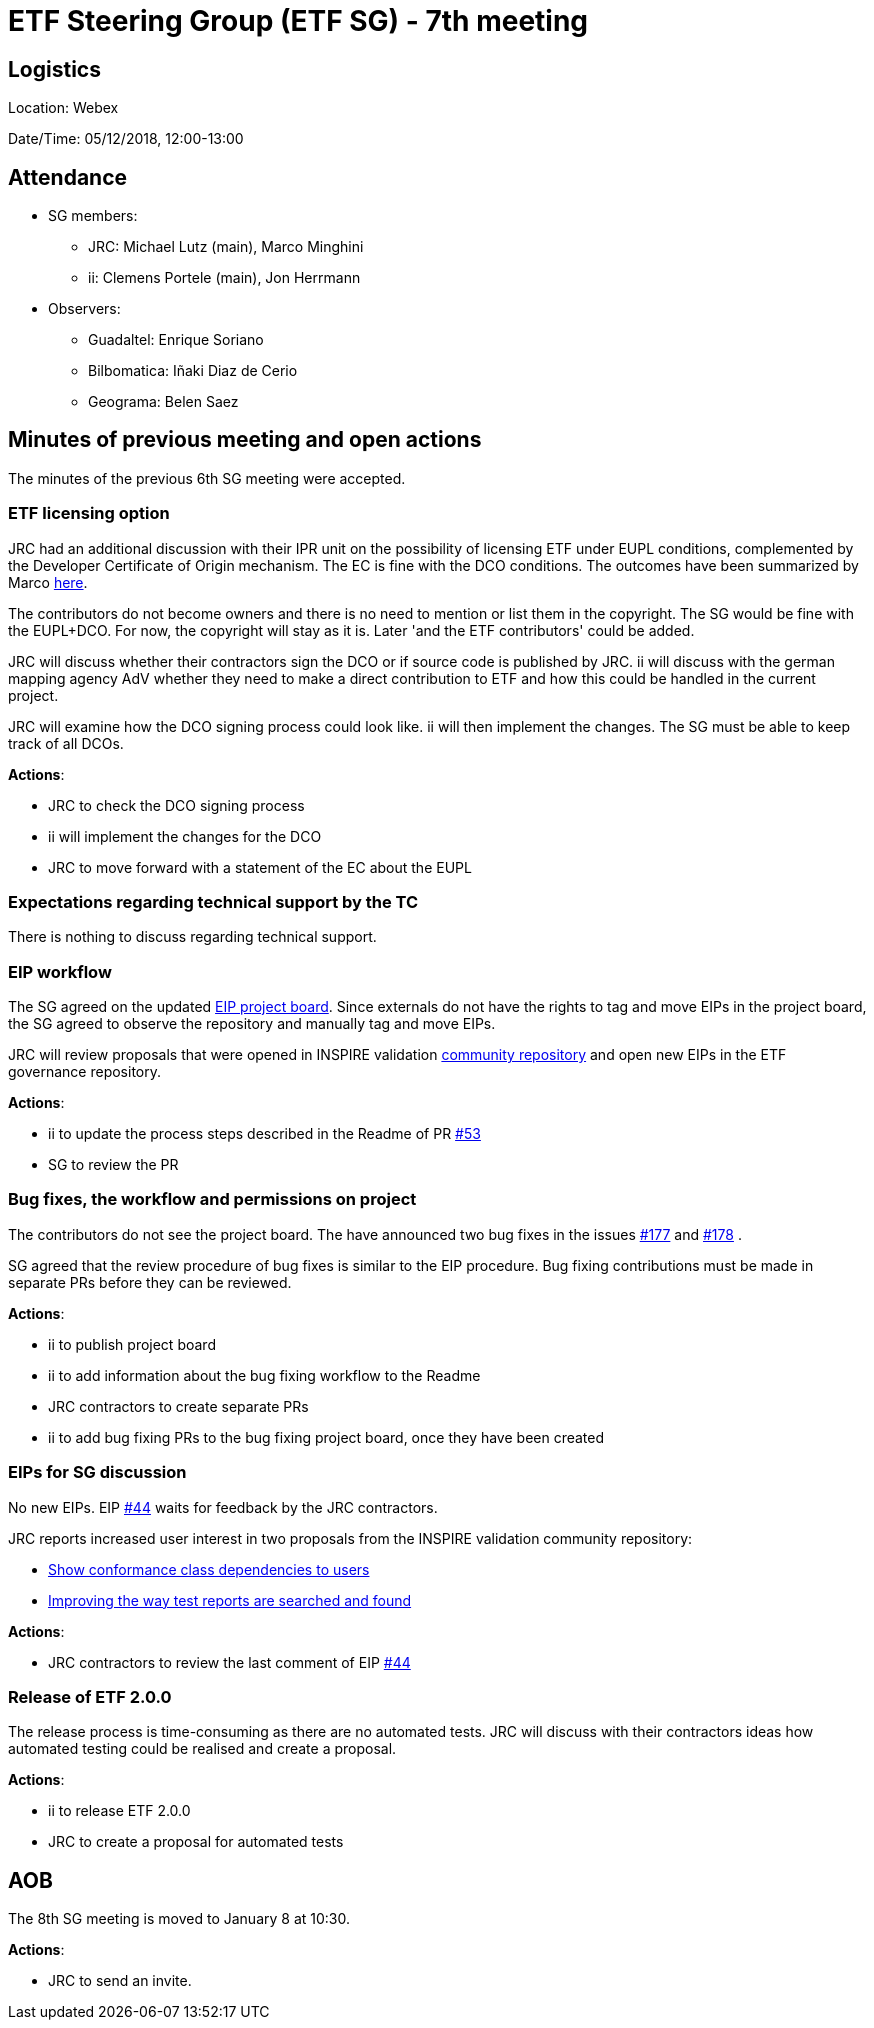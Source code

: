 = ETF Steering Group (ETF SG) - 7th meeting

== Logistics

Location: Webex

Date/Time: 05/12/2018, 12:00-13:00

== Attendance

* SG members:
** JRC: Michael Lutz (main), Marco Minghini
** ii: Clemens Portele (main), Jon Herrmann
* Observers:
** Guadaltel: Enrique Soriano
** Bilbomatica: Iñaki Diaz de Cerio
** Geograma: Belen Saez

== Minutes of previous meeting and open actions

The minutes of the previous 6th SG meeting were accepted.

=== ETF licensing option

JRC had an additional discussion with their IPR unit on the possibility of licensing
ETF under EUPL conditions, complemented by the Developer Certificate of Origin
mechanism. The EC is fine with the DCO conditions. The outcomes
have been summarized by Marco https://github.com/etf-validator/governance/issues/21#issuecomment-444087409[here].

The contributors do not become owners and there is no need to mention or list
them in the copyright. The SG would be fine with the EUPL+DCO. For now, the
copyright will stay as it is. Later 'and the ETF contributors' could be added.

JRC will discuss whether their contractors sign the DCO or if source code is
published by JRC. ii will discuss with the german mapping agency AdV whether they
need to make a direct contribution to ETF and how this could be handled in the
current project.

JRC will examine how the DCO signing process could look like. ii will then
implement the changes. The SG must be able to keep track of all DCOs.

**Actions**:

- JRC to check the DCO signing process
- ii will implement the changes for the DCO
- JRC to move forward with a statement of the EC about the EUPL

=== Expectations regarding technical support by the TC

There is nothing to discuss regarding technical support.

=== EIP workflow

The SG agreed on the updated https://github.com/orgs/etf-validator/projects/2[EIP project board].
Since externals do not have the rights to tag and move EIPs in the project board,
the SG agreed to observe the repository and manually tag and move EIPs.

JRC will review proposals that were opened in
INSPIRE validation https://github.com/inspire-eu-validation/community/blob/master/README.md[community repository] and
open new EIPs in the ETF governance repository.

**Actions**:

- ii to update the process steps described in the Readme of PR https://github.com/etf-validator/governance/pull/53[#53]
- SG to review the PR

=== Bug fixes, the workflow and permissions on project

The contributors do not see the project board. The have announced two bug fixes
in the issues https://github.com/etf-validator/etf-webapp/issues/177[#177] and https://github.com/etf-validator/etf-webapp/issues/178[#178] .

SG agreed that the review procedure of bug fixes is similar to the EIP
procedure. Bug fixing contributions must be made in separate PRs before they
can be reviewed.

**Actions**:

- ii to publish project board
- ii to add information about the bug fixing workflow to the Readme
- JRC contractors to create separate PRs
- ii to add bug fixing PRs to the bug fixing project board, once they have been created

=== EIPs for SG discussion

No new EIPs. EIP https://github.com/etf-validator/governance/issues/44[#44] waits for feedback by the JRC contractors.

JRC reports increased user interest in two proposals from the INSPIRE validation community repository:

* https://github.com/inspire-eu-validation/community/issues/6[Show conformance class dependencies to users]
* https://github.com/inspire-eu-validation/community/issues/7[Improving the way test reports are searched and found]

**Actions**:

- JRC contractors to review the last comment of EIP https://github.com/etf-validator/governance/issues/44[#44]

=== Release of ETF 2.0.0

The release process is time-consuming as there are no automated tests. JRC
will discuss with their contractors ideas how automated testing could be realised
and create a proposal.

**Actions**:

- ii to release ETF 2.0.0
- JRC to create a proposal for automated tests

== AOB

The 8th SG meeting is moved to January 8 at 10:30.

*Actions*:

- JRC to send an invite.
